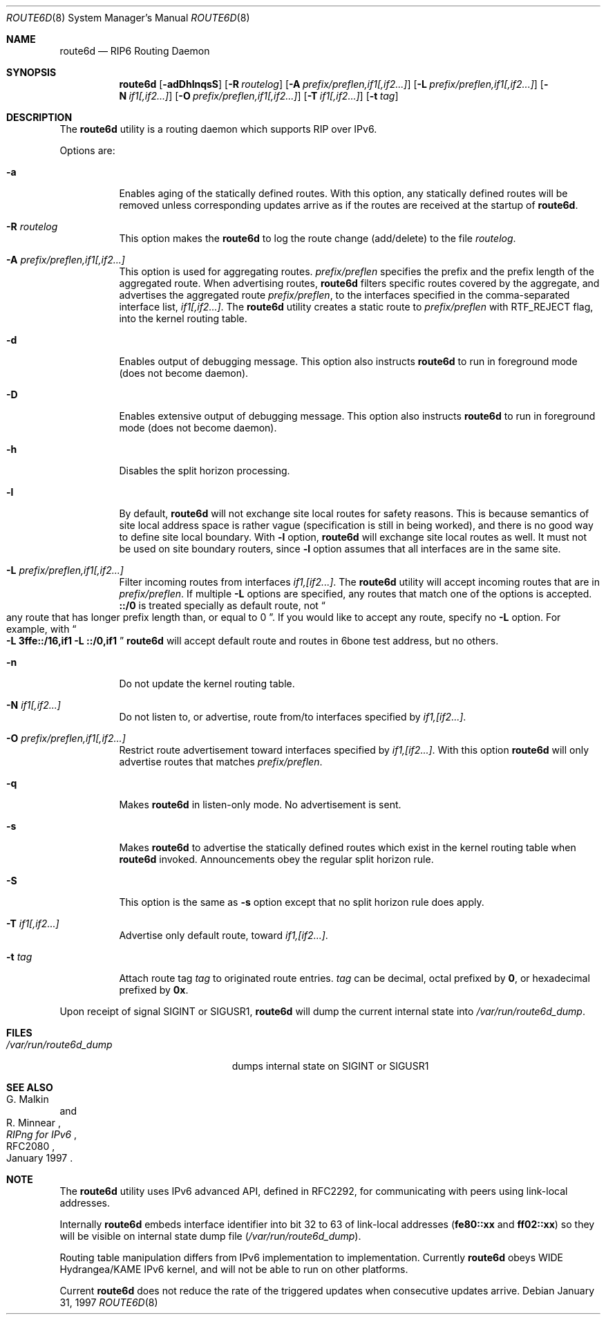 .\"	$KAME: route6d.8,v 1.10 2000/11/24 11:57:18 itojun Exp $
.\"
.\" Copyright (c) 1996 WIDE Project. All rights reserved.
.\"
.\" Redistribution and use in source and binary forms, with or without
.\" modifications, are permitted provided that the above copyright notice
.\" and this paragraph are duplicated in all such forms and that any
.\" documentation, advertising materials, and other materials related to
.\" such distribution and use acknowledge that the software was developed
.\" by the WIDE Project, Japan. The name of the Project may not be used to
.\" endorse or promote products derived from this software without
.\" specific prior written permission. THIS SOFTWARE IS PROVIDED ``AS IS''
.\" AND WITHOUT ANY EXPRESS OR IMPLIED WARRANTIES, INCLUDING, WITHOUT
.\" LIMITATION, THE IMPLIED WARRANTIES OF MERCHANTABILITY AND FITNESS FOR
.\" A PARTICULAR PURPOSE.
.\"
.\" $FreeBSD: src/usr.sbin/route6d/route6d.8,v 1.9.22.1.8.1 2012/03/03 06:15:13 kensmith Exp $
.\"
.Dd January 31, 1997
.Dt ROUTE6D 8
.Os
.Sh NAME
.Nm route6d
.Nd RIP6 Routing Daemon
.Sh SYNOPSIS
.Nm
.Op Fl adDhlnqsS
.Bk -words
.Op Fl R Ar routelog
.Ek
.Bk -words
.Op Fl A Ar prefix/preflen,if1[,if2...\&]
.Ek
.Bk -words
.Op Fl L Ar prefix/preflen,if1[,if2...\&]
.Ek
.Bk -words
.Op Fl N Ar if1[,if2...\&]
.Ek
.Bk -words
.Op Fl O Ar prefix/preflen,if1[,if2...\&]
.Ek
.Bk -words
.Op Fl T Ar if1[,if2...\&]
.Ek
.Bk -words
.Op Fl t Ar tag
.Ek
.\"
.Sh DESCRIPTION
The
.Nm
utility is a routing daemon which supports RIP over IPv6.
.Pp
Options are:
.Bl -tag -width indent
.\"
.It Fl a
Enables aging of the statically defined routes.
With this option, any
statically defined routes will be removed unless corresponding updates
arrive as if the routes are received at the startup of
.Nm .
.\"
.It Fl R Ar routelog
This option makes the
.Nm
to log the route change (add/delete) to the file
.Ar routelog .
.\"
.It Fl A Ar prefix/preflen,if1[,if2...]
This option is used for aggregating routes.
.Ar prefix/preflen
specifies the prefix and the prefix length of the
aggregated route.
When advertising routes,
.Nm
filters specific routes covered by the aggregate,
and advertises the aggregated route
.Ar prefix/preflen ,
to the interfaces specified in the comma-separated interface list,
.Ar if1[,if2...] .
The
.Nm
utility creates a static route to
.Ar prefix/preflen
with
.Dv RTF_REJECT
flag, into the kernel routing table.
.\"
.It Fl d
Enables output of debugging message.
This option also instructs
.Nm
to run in foreground mode
(does not become daemon).
.\"
.It Fl D
Enables extensive output of debugging message.
This option also instructs
.Nm
to run in foreground mode
(does not become daemon).
.\"
.It Fl h
Disables the split horizon processing.
.\"
.It Fl l
By default,
.Nm
will not exchange site local routes for safety reasons.
This is because semantics of site local address space is rather vague
(specification is still in being worked),
and there is no good way to define site local boundary.
With
.Fl l
option,
.Nm
will exchange site local routes as well.
It must not be used on site boundary routers,
since
.Fl l
option assumes that all interfaces are in the same site.
.\"
.It Fl L Ar prefix/preflen,if1[,if2...]
Filter incoming routes from interfaces
.Ar if1,[if2...] .
The
.Nm
utility will accept incoming routes that are in
.Ar prefix/preflen .
If multiple
.Fl L
options are specified, any routes that match one of the options is accepted.
.Li ::/0
is treated specially as default route, not
.Do
any route that has longer prefix length than, or equal to 0
.Dc .
If you would like to accept any route, specify no
.Fl L
option.
For example, with
.Do
.Fl L
.Li 3ffe::/16,if1
.Fl L
.Li ::/0,if1
.Dc
.Nm
will accept default route and routes in 6bone test address, but no others.
.\"
.It Fl n
Do not update the kernel routing table.
.\"
.It Fl N Ar if1[,if2...]
Do not listen to, or advertise, route from/to interfaces specified by
.Ar if1,[if2...] .
.\"
.It Fl O Ar prefix/preflen,if1[,if2...]
Restrict route advertisement toward interfaces specified by
.Ar if1,[if2...] .
With this option
.Nm
will only advertise routes that matches
.Ar prefix/preflen .
.\"
.It Fl q
Makes
.Nm
in listen-only mode.
No advertisement is sent.
.\"
.It Fl s
Makes
.Nm
to advertise the statically defined routes which exist in the kernel routing
table when
.Nm
invoked.
Announcements obey the regular split horizon rule.
.\"
.It Fl S
This option is the same as
.Fl s
option except that no split horizon rule does apply.
.\"
.It Fl T Ar if1[,if2...]
Advertise only default route, toward
.Ar if1,[if2...] .
.\"
.It Fl t Ar tag
Attach route tag
.Ar tag
to originated route entries.
.Ar tag
can be decimal, octal prefixed by
.Li 0 ,
or hexadecimal prefixed by
.Li 0x .
.\"
.El
.Pp
Upon receipt of signal
.Dv SIGINT
or
.Dv SIGUSR1 ,
.Nm
will dump the current internal state into
.Pa /var/run/route6d_dump .
.\"
.Sh FILES
.Bl -tag -width /var/run/route6d_dump -compact
.It Pa /var/run/route6d_dump
dumps internal state on
.Dv SIGINT
or
.Dv SIGUSR1
.El
.\"
.Sh SEE ALSO
.Rs
.%A G. Malkin
.%A R. Minnear
.%T RIPng for IPv6
.%R RFC2080
.%D January 1997
.Re
.\"
.Sh NOTE
The
.Nm
utility uses IPv6 advanced API,
defined in RFC2292,
for communicating with peers using link-local addresses.
.Pp
Internally
.Nm
embeds interface identifier into bit 32 to 63 of link-local addresses
.Li ( fe80::xx
and
.Li ff02::xx )
so they will be visible on internal state dump file
.Pq Pa /var/run/route6d_dump .
.Pp
Routing table manipulation differs from IPv6 implementation to implementation.
Currently
.Nm
obeys WIDE Hydrangea/KAME IPv6 kernel,
and will not be able to run on other platforms.
.Pp
Current
.Nm
does not reduce the rate of the triggered updates when consecutive updates
arrive.
